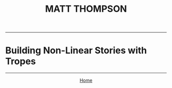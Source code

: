 #+TITLE: MATT THOMPSON
-----

* Building Non-Linear Stories with Tropes

-----

#+HTML:<div align=center>
[[http://mthompson.org][Home]]
#+HTML:</div>

